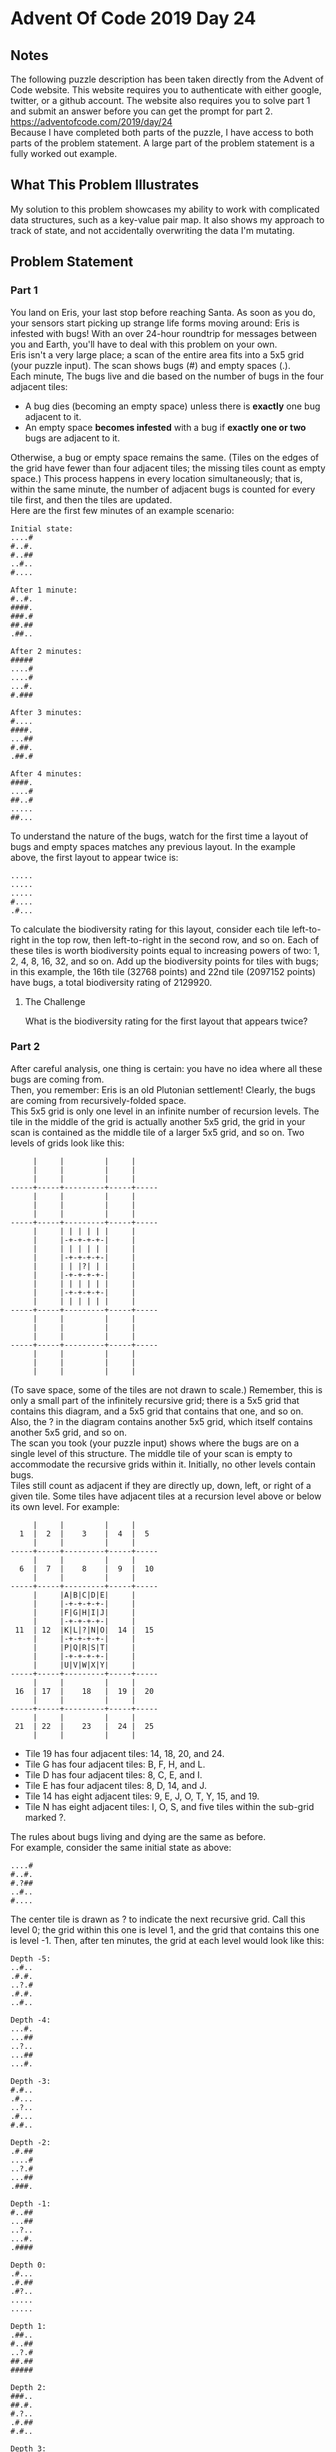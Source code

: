 * Advent Of Code 2019 Day 24
** Notes
The following puzzle description has been taken directly from the Advent of Code website. This website requires you to authenticate with either google, twitter, or a github account. The website also requires you to solve part 1 and submit an answer before you can get the prompt for part 2.\\
https://adventofcode.com/2019/day/24 \\
Because I have completed both parts of the puzzle, I have access to both parts of the problem statement. A large part of the problem statement is a fully worked out example.
** What This Problem Illustrates
My solution to this problem showcases my ability to work with complicated data structures, such as a key-value pair map. It also shows my approach to track of state, and not accidentally overwriting the data I'm mutating.
** Problem Statement
*** Part 1
You land on Eris, your last stop before reaching Santa. As soon as you do, your sensors start picking up strange life forms moving around: Eris is infested with bugs! With an over 24-hour roundtrip for messages between you and Earth, you'll have to deal with this problem on your own.\\

Eris isn't a very large place; a scan of the entire area fits into a 5x5 grid (your puzzle input). The scan shows bugs (#) and empty spaces (.).\\

Each minute, The bugs live and die based on the number of bugs in the four adjacent tiles:\\

- A bug dies (becoming an empty space) unless there is *exactly* one bug adjacent to it.
- An empty space *becomes infested* with a bug if *exactly one or two* bugs are adjacent to it.

Otherwise, a bug or empty space remains the same. (Tiles on the edges of the grid have fewer than four adjacent tiles; the missing tiles count as empty space.) This process happens in every location simultaneously; that is, within the same minute, the number of adjacent bugs is counted for every tile first, and then the tiles are updated.\\

Here are the first few minutes of an example scenario:
#+begin_src
Initial state:
....#
#..#.
#..##
..#..
#....

After 1 minute:
#..#.
####.
###.#
##.##
.##..

After 2 minutes:
#####
....#
....#
...#.
#.###

After 3 minutes:
#....
####.
...##
#.##.
.##.#

After 4 minutes:
####.
....#
##..#
.....
##...
#+end_src
To understand the nature of the bugs, watch for the first time a layout of bugs and empty spaces matches any previous layout. In the example above, the first layout to appear twice is:
#+begin_src
.....
.....
.....
#....
.#...
#+end_src
To calculate the biodiversity rating for this layout, consider each tile left-to-right in the top row, then left-to-right in the second row, and so on. Each of these tiles is worth biodiversity points equal to increasing powers of two: 1, 2, 4, 8, 16, 32, and so on. Add up the biodiversity points for tiles with bugs; in this example, the 16th tile (32768 points) and 22nd tile (2097152 points) have bugs, a total biodiversity rating of 2129920.
**** The Challenge
What is the biodiversity rating for the first layout that appears twice?
*** Part 2
After careful analysis, one thing is certain: you have no idea where all these bugs are coming from.\\

Then, you remember: Eris is an old Plutonian settlement! Clearly, the bugs are coming from recursively-folded space.\\

This 5x5 grid is only one level in an infinite number of recursion levels. The tile in the middle of the grid is actually another 5x5 grid, the grid in your scan is contained as the middle tile of a larger 5x5 grid, and so on. Two levels of grids look like this:
#+begin_src
     |     |         |     |
     |     |         |     |
     |     |         |     |
-----+-----+---------+-----+-----
     |     |         |     |
     |     |         |     |
     |     |         |     |
-----+-----+---------+-----+-----
     |     | | | | | |     |
     |     |-+-+-+-+-|     |
     |     | | | | | |     |
     |     |-+-+-+-+-|     |
     |     | | |?| | |     |
     |     |-+-+-+-+-|     |
     |     | | | | | |     |
     |     |-+-+-+-+-|     |
     |     | | | | | |     |
-----+-----+---------+-----+-----
     |     |         |     |
     |     |         |     |
     |     |         |     |
-----+-----+---------+-----+-----
     |     |         |     |
     |     |         |     |
     |     |         |     |
#+end_src
(To save space, some of the tiles are not drawn to scale.) Remember, this is only a small part of the infinitely recursive grid; there is a 5x5 grid that contains this diagram, and a 5x5 grid that contains that one, and so on. Also, the ? in the diagram contains another 5x5 grid, which itself contains another 5x5 grid, and so on.\\

The scan you took (your puzzle input) shows where the bugs are on a single level of this structure. The middle tile of your scan is empty to accommodate the recursive grids within it. Initially, no other levels contain bugs.\\

Tiles still count as adjacent if they are directly up, down, left, or right of a given tile. Some tiles have adjacent tiles at a recursion level above or below its own level. For example:
#+begin_src
     |     |         |     |
  1  |  2  |    3    |  4  |  5
     |     |         |     |
-----+-----+---------+-----+-----
     |     |         |     |
  6  |  7  |    8    |  9  |  10
     |     |         |     |
-----+-----+---------+-----+-----
     |     |A|B|C|D|E|     |
     |     |-+-+-+-+-|     |
     |     |F|G|H|I|J|     |
     |     |-+-+-+-+-|     |
 11  | 12  |K|L|?|N|O|  14 |  15
     |     |-+-+-+-+-|     |
     |     |P|Q|R|S|T|     |
     |     |-+-+-+-+-|     |
     |     |U|V|W|X|Y|     |
-----+-----+---------+-----+-----
     |     |         |     |
 16  | 17  |    18   |  19 |  20
     |     |         |     |
-----+-----+---------+-----+-----
     |     |         |     |
 21  | 22  |    23   |  24 |  25
     |     |         |     |
#+end_src
- Tile 19 has four adjacent tiles: 14, 18, 20, and 24.
- Tile G has four adjacent tiles: B, F, H, and L.
- Tile D has four adjacent tiles: 8, C, E, and I.
- Tile E has four adjacent tiles: 8, D, 14, and J.
- Tile 14 has eight adjacent tiles: 9, E, J, O, T, Y, 15, and 19.
- Tile N has eight adjacent tiles: I, O, S, and five tiles within the sub-grid marked ?.

The rules about bugs living and dying are the same as before.\\

For example, consider the same initial state as above:
#+begin_src
....#
#..#.
#.?##
..#..
#....
#+end_src
The center tile is drawn as ? to indicate the next recursive grid. Call this level 0; the grid within this one is level 1, and the grid that contains this one is level -1. Then, after ten minutes, the grid at each level would look like this:
#+begin_src
Depth -5:
..#..
.#.#.
..?.#
.#.#.
..#..

Depth -4:
...#.
...##
..?..
...##
...#.

Depth -3:
#.#..
.#...
..?..
.#...
#.#..

Depth -2:
.#.##
....#
..?.#
...##
.###.

Depth -1:
#..##
...##
..?..
...#.
.####

Depth 0:
.#...
.#.##
.#?..
.....
.....

Depth 1:
.##..
#..##
..?.#
##.##
#####

Depth 2:
###..
##.#.
#.?..
.#.##
#.#..

Depth 3:
..###
.....
#.?..
#....
#...#

Depth 4:
.###.
#..#.
#.?..
##.#.
.....

Depth 5:
####.
#..#.
#.?#.
####.
.....
#+end_src
In this example, after 10 minutes, a total of 99 bugs are present.
**** The Challenge
Starting with your scan, how many bugs are present after 200 minutes?
